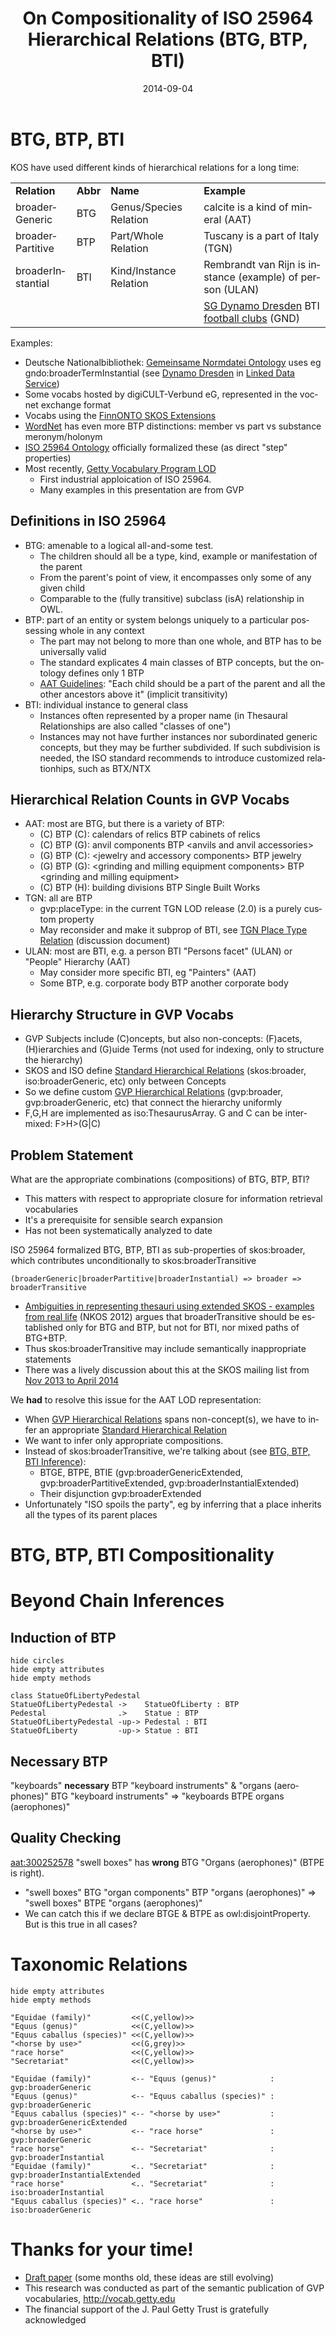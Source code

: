 #+TITLE:     On Compositionality of ISO 25964 Hierarchical Relations (BTG, BTP, BTI)
#+AUTHOR:    
#+DATE:      2014-09-04
#+LANGUAGE:  en
#+STARTUP:   noinlineimages content
#+OPTIONS:   num:nil toc:1
#+EXCLUDE_TAGS: noexport
#+NO_OPTIONS: H:1 \n:nil @:t ::t |:t ^:{} -:t f:t *:t <:t TeX:t LaTeX:t skip:nil d:nil todo:t pri:nil tags:not-in-toc
#+REVEAL_HLEVEL: 1
#+REVEAL_EXTRA_JS: {src: 'js/reveal-help.js', async: true, condition: function() {return !!document.body.classList}}, {src: 'js/reveal-tagcloud.js', async: true, condition: function() {return !!document.body.classList}}
#+REVEAL_TITLE_SLIDE_TEMPLATE: <h3>%t</h2>
#+REVEAL_TITLE_SLIDE_TEMPLATE: <p class='center'>Vladimir Alexiev, Ontotext Corp<br/> Jutta Lindenthal, Consultant to digiCULT-Verbund eG<br/> Antoine Isaac, Europeana and VU Amsterdam</p><br/>
#+REVEAL_TITLE_SLIDE_TEMPLATE: <p class='center'><a href="https://at-web1.comp.glam.ac.uk/pages/research/hypermedia/nkos/nkos2014/programme.html">Networked Knowledge Organization Systems (NKOS 2014) Workshop</a></p>
#+REVEAL_TITLE_SLIDE_TEMPLATE: <p class='center'>DL2014 Conference, London, 12 Sep 2014</p><br/>
#+REVEAL_TITLE_SLIDE_TEMPLATE: <p class='center'>
#+REVEAL_TITLE_SLIDE_TEMPLATE: <a href='http://VladimirAlexiev.github.io/pres/20140912-NKOS-compositionality/index.html' target='_blank'>2D interactive version</a>,
#+REVEAL_TITLE_SLIDE_TEMPLATE: <a href='http://VladimirAlexiev.github.io/pres/20140912-NKOS-compositionality/BTG,BTP,BTI-compositionality.pdf'>pdf</a>,
#+REVEAL_TITLE_SLIDE_TEMPLATE: <a href='http://www.slideshare.net/valexiev1/TODO' target='_blank'>slideshare</a>.</p>
#+REVEAL_TITLE_SLIDE_TEMPLATE: <p class='center'>Press <a href='javascript:Reveal.toggleOverview()'>O for overview</a>,
#+REVEAL_TITLE_SLIDE_TEMPLATE: <a href='reveal-help.html' target='_blank'>H for help</a>.</p>
#+REVEAL_TITLE_SLIDE_TEMPLATE: <p class='center'>Proudly made in plain text with 
#+REVEAL_TITLE_SLIDE_TEMPLATE: <a href='https://github.com/hakimel/reveal.js/'>reveal.js</a>, 
#+REVEAL_TITLE_SLIDE_TEMPLATE: <a href='https://github.com/yjwen/org-reveal'>org-reveal</a>, 
#+REVEAL_TITLE_SLIDE_TEMPLATE: <a href='http://orgmode.org'>org-mode</a> and 
#+REVEAL_TITLE_SLIDE_TEMPLATE: <a href='http://www.gnu.org/s/emacs/'>emacs</a>.</p>

* BTG, BTP, BTI
KOS have used different kinds of hierarchical relations for a long time:
| *Relation*        | *Abbr* | *Name*                 | *Example*                                                 |
| broaderGeneric    | BTG    | Genus/Species Relation | calcite is a kind of mineral (AAT)                        |
| broaderPartitive  | BTP    | Part/Whole Relation    | Tuscany is a part of Italy (TGN)                          |
| broaderInstantial | BTI    | Kind/Instance Relation | Rembrandt van Rijn is instance (example) of person (ULAN) |
|                   |        |                        | [[http://d-nb.info/gnd/5055902-3][SG Dynamo Dresden]] BTI [[http://d-nb.info/gnd/4155742-6][football clubs]] (GND)
Examples:
- Deutsche Nationalbibliothek: [[http://d-nb.info/standards/elementset/gnd][Gemeinsame Normdatei Ontology]] 
  uses eg gndo:broaderTermInstantial (see [[http://d-nb.info/050559028/about/rdf][Dynamo Dresden]] in [[http://www.dnb.de/EN/lds][Linked Data Service]]) 
- Some vocabs hosted by digiCULT-Verbund eG, represented in the vocnet exchange format 
- Vocabs using the [[http://www.ldf.fi/schema/skosext/][FinnONTO SKOS Extensions]]
- [[https://wordnet.princeton.edu/wordnet/man/wn.1WN.html][WordNet]] has even more BTP distinctions: member vs part vs substance meronym/holonym
- [[http://purl.org/iso25964/skos-thes][ISO 25964 Ontology]] officially formalized these (as direct "step" properties)
- Most recently, [[http://vocab.getty.edu][Getty Vocabulary Program LOD]]
  - First industrial apploication of ISO 25964.
  - Many examples in this presentation are from GVP
** Definitions in ISO 25964
- BTG: amenable to a logical all-and-some test.
  - The children should all be a type, kind, example or manifestation of the parent
  - From the parent's point of view, it encompasses only some of any given child
  - Comparable to the (fully transitive) subclass (isA) relationship in OWL.
- BTP: part of an entity or system belongs uniquely to a particular possessing whole in any context
  - The part may not belong to more than one whole, and BTP has to be universally valid
  - The standard explicates 4 main classes of BTP concepts, but the ontology defines only 1 BTP
  - [[http://www.getty.edu/research/tools/vocabularies/guidelines/aat_3_1_hierarchical_rels.html][AAT Guidelines]]: "Each child should be a part of the parent and all the other ancestors above it" (implicit transitivity)
- BTI: individual instance to general class
  - Instances often represented by a proper name (in Thesaural Relationships are also called "classes of one")
  - Instances may not have further instances nor subordinated generic concepts, but they may be further subdivided. If such subdivision is needed, the ISO standard recommends to introduce customized relationhips, such as BTX/NTX
** Hierarchical Relation Counts in GVP Vocabs
#+ATTR_HTML: :style width:300px
[[./img/hier-rel-per-type.png]]
- AAT: most are BTG, but there is a variety of BTP:
  - (C) BTP (C): calendars of relics BTP cabinets of relics
  - (C) BTP (G): anvil components BTP <anvils and anvil accessories>
  - (G) BTP (C): <jewelry and accessory components> BTP jewelry
  - (G) BTP (G): <grinding and milling equipment components> BTP <grinding and milling equipment>
  - (C) BTP (H): building divisions BTP Single Built Works
- TGN: all are BTP
  - gvp:placeType: in the current TGN LOD release (2.0) is a purely custom property
  - May reconsider and make it subprop of BTI, see [[http://lists.w3.org/Archives/Public/public-esw-thes/2014Mar/att-0001/TGN-place-type.docx][TGN Place Type Relation]] (discussion document)
- ULAN: most are BTI, e.g. a person BTI "Persons facet" (ULAN) or "People" Hierarchy (AAT)
  - May consider more specific BTI, eg "Painters" (AAT)
  - Some BTP, e.g. corporate body BTP another corporate body
** Hierarchy Structure in GVP Vocabs
- GVP Subjects include (C)oncepts, but also non-concepts: (F)acets, (H)ierarchies and (G)uide Terms (not used for indexing, only to structure the hierarchy)
- SKOS and ISO define [[http://vocab.getty.edu/doc/#Standard_Hierarchical_Relations][Standard Hierarchical Relations]] (skos:broader, iso:broaderGeneric, etc) only between Concepts
- So we define custom [[http://vocab.getty.edu/doc/#GVP_Hierarchical_Relations][GVP Hierarchical Relations]] (gvp:broader, gvp:broaderGeneric, etc) that connect the hierarchy uniformly
- F,G,H are implemented as iso:ThesaurusArray. G and C can be intermixed: F>H>(G|C)
#+ATTR_HTML: :style width:500px
[[./img/007-subject-hierarchy.png]]
** Problem Statement
What are the appropriate combinations (compositions) of BTG, BTP, BTI?
- This matters with respect to appropriate closure for information retrieval vocabularies
- It's a prerequisite for sensible search expansion 
- Has not been systematically analyzed to date
ISO 25964 formalized BTG, BTP, BTI as sub-properties of skos:broader, which contributes unconditionally to skos:broaderTransitive
  : (broaderGeneric|broaderPartitive|broaderInstantial) => broader => broaderTransitive
- [[https://at-web1.comp.glam.ac.uk/pages/research/hypermedia/nkos/nkos2012/presentations/TPDL2012_NKOS_Ambiguities.pptx][Ambiguities in representing thesauri using extended SKOS - examples from real life]] (NKOS 2012) argues that broaderTransitive should be established only for BTG and BTP, but not for BTI, nor mixed paths of BTG+BTP.
- Thus skos:broaderTransitive may include semantically inappropriate statements
- There was a lively discussion about this at the SKOS mailing list from [[http://lists.w3.org/Archives/Public/public-esw-thes/2013Nov/%20][Nov 2013 to April 2014]]
We *had* to resolve this issue for the AAT LOD representation:
- When [[http://vocab.getty.edu/doc/#GVP_Hierarchical_Relations][GVP Hierarchical Relations]] spans non-concept(s), we have to infer an appropriate [[http://vocab.getty.edu/doc/#Standard_Hierarchical_Relations][Standard Hierarchical Relation]] 
- We want to infer only appropriate compositions.
- Instead of skos:broaderTransitive, we're talking about (see [[http://vocab.getty.edu/doc/#BTG_BTP_BTI_Inference][BTG, BTP, BTI Inference]]):
  - BTGE, BTPE, BTIE (gvp:broaderGenericExtended, gvp:broaderPartitiveExtended, gvp:broaderInstantialExtended)
  - Their disjunction gvp:broaderExtended
- Unfortunately "ISO spoils the party", eg by inferring that a place inherits all the types of its parent places
* BTG, BTP, BTI Compositionality
* Beyond Chain Inferences
** Induction of BTP
#+begin_src plantuml :file ./img/statue-pedestal.png
hide circles
hide empty attributes
hide empty methods

class StatueOfLibertyPedestal
StatueOfLibertyPedestal ->    StatueOfLiberty : BTP
Pedestal                .>    Statue : BTP
StatueOfLibertyPedestal -up-> Pedestal : BTI
StatueOfLiberty         -up-> Statue : BTI
#+end_src

** Necessary BTP
"keyboards" *necessary* BTP "keyboard instruments" & "organs (aerophones)" BTG "keyboard instruments" => "keyboards BTPE organs (aerophones)"
[[./img/keyboard-instrument.png]]
** Quality Checking
[[http://vocab.getty.edu/aat/300252578][aat:300252578]] "swell boxes" has *wrong* BTG "Organs (aerophones)" (BTPE is right).
[[./img/swell-boxes.png]]
- "swell boxes" BTG "organ components" BTP "organs (aerophones)" => "swell boxes" BTPE "organs (aerophones)"
- We can catch this if we declare BTGE & BTPE as owl:disjointProperty. But is this true in all cases?
* Taxonomic Relations
#+begin_src plantuml :file ./img/Secretariat1.png
hide empty attributes
hide empty methods

"Equidae (family)"         <<(C,yellow)>>
"Equus (genus)"            <<(C,yellow)>>
"Equus caballus (species)" <<(C,yellow)>>
"<horse by use>"           <<(G,grey)>>
"race horse"               <<(C,yellow)>>
"Secretariat"              <<(C,yellow)>>

"Equidae (family)"         <-- "Equus (genus)"            : gvp:broaderGeneric
"Equus (genus)"            <-- "Equus caballus (species)" : gvp:broaderGeneric
"Equus caballus (species)" <-- "<horse by use>"           : gvp:broaderGenericExtended
"<horse by use>"           <-- "race horse"               : gvp:broaderGeneric                   
"race horse"               <-- "Secretariat"              : gvp:broaderInstantial
"Equidae (family)"         <.. "Secretariat"              : gvp:broaderInstantialExtended
"race horse"               <.. "Secretariat"              : iso:broaderInstantial
"Equus caballus (species)" <.. "race horse"               : iso:broaderGeneric
#+end_src
** A simpler version of the above diagram                         :noexport:
#+begin_src plantuml :file ./img/Secretariat2.png
hide empty attributes
hide empty methods

"Equus caballus (species)"   <<(C,yellow)>>
"<horse by use>"             <<(G,yellow)>>
"race horse"                 <<(C,yellow)>>
"Secretariat"                <<(C,yellow)>>
"Equus caballus (species)"   <-- "<horse by use>" : gvp:broaderGenericExtended
"<horse by use>"             <-- "race horse"     : gvp:broaderGeneric                   
"race horse"                 <-- "Secretariat"    : gvp:broaderInstantial
"Equus caballus (species)"   <.. "Secretariat"    : gvp:broaderInstantialExtended
"race horse"                 <.. "Secretariat"    : iso:broaderInstantial
"Equus caballus (species)"   <.. "race horse"     : iso:broaderGeneric
#+end_src

* Thanks for your time!
- [[https://drive.google.com/file/d/0B7BFygWDV2_PNkQycHl0bWNLak0][Draft paper]] (some months old, these ideas are still evolving)
- This research was conducted as part of the semantic publication of GVP vocabularies, http://vocab.getty.edu
- The financial support of the J. Paul Getty Trust is gratefully acknowledged
#+ATTR_HTML: :style width:400px
[[./img/QuestionMark.jpg]]
